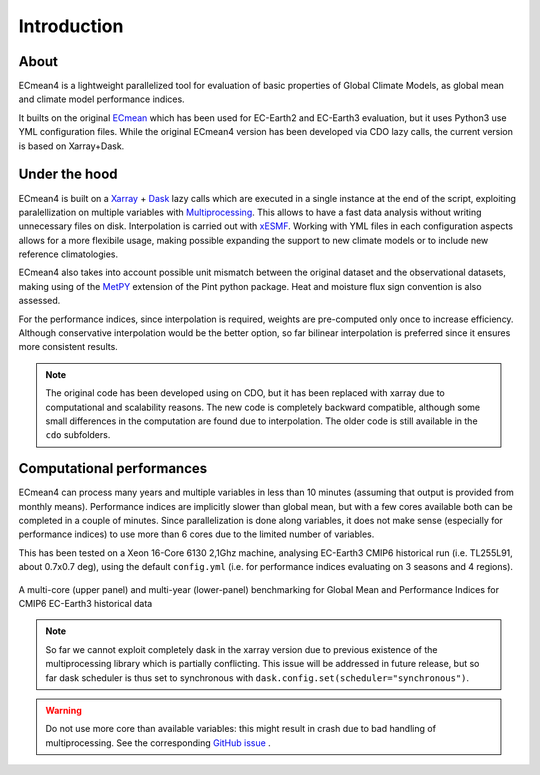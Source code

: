 Introduction
============

About
-----

ECmean4 is a lightweight parallelized tool for evaluation of basic properties of Global Climate Models, as global mean and climate model performance indices.
 
It builts on the original `ECmean <https://github.com/plesager/ece3-postproc/tree/master/ECmean>`_ which has been used for EC-Earth2 and EC-Earth3 evaluation, but it uses Python3 use YML configuration files. 
While the original ECmean4 version has been developed via CDO lazy calls, the current version is based on Xarray+Dask.


Under the hood
--------------

ECmean4 is built on a `Xarray <https://docs.xarray.dev/en/stable/>`_ + `Dask <https://examples.dask.org/xarray.html>`_ lazy calls which are executed in a single instance at the end of the script, 
exploiting paralellization on multiple variables with `Multiprocessing <https://docs.python.org/3/library/multiprocessing.html>`_. 
This allows to have a fast data analysis without writing unnecessary files on disk. Interpolation is carried out with `xESMF <https://xesmf.readthedocs.io/en/latest/>`_. 
Working with YML files in each configuration aspects allows for a more flexibile usage, making possible expanding the support to new climate models or to include new reference climatologies. 

ECmean4 also takes into account possible unit mismatch between the original dataset and the observational datasets, making using of the `MetPY <https://unidata.github.io/MetPy/latest/index.html>`_ 
extension of the Pint python package. Heat and moisture flux sign convention is also assessed.

For the performance indices, since interpolation is required, weights are pre-computed only once to increase efficiency. 
Although conservative interpolation would be the better option, so far bilinear interpolation is preferred since it ensures more consistent results. 

.. note ::
	The original code has been developed using on CDO, but it has been replaced with xarray due to computational and scalability reasons.
	The new code is completely backward compatible, although some small differences in the computation are found due to interpolation. The older code is still available in the ``cdo`` subfolders. 
	
Computational performances
--------------------------

ECmean4 can process many years and multiple variables in less than 10 minutes (assuming that output is provided from monthly means). 
Performance indices are implicitly slower than global mean, but with a few cores available both can be completed in a couple of minutes.
Since parallelization is done along variables, it does not make sense (especially for performance indices) to use more than 6 cores due to the limited number of variables. 

This has been tested on a Xeon 16-Core 6130 2,1Ghz machine, analysing EC-Earth3 CMIP6 historical run (i.e. TL255L91, about 0.7x0.7 deg), using the default ``config.yml`` (i.e. for performance indices evaluating on 3 seasons and 4 regions).

.. figure:: _static/benchmark.png
   :align: center
   :width: 600px
   :alt: Benchmark for EC-Earth3

   A multi-core (upper panel) and multi-year (lower-panel) benchmarking for Global Mean and Performance Indices for CMIP6 EC-Earth3 historical data

.. note ::
	So far we cannot exploit completely dask in the xarray version due to previous existence of the multiprocessing library which is partially conflicting. This issue will be addressed in future release, but so far dask scheduler is thus set to synchronous with ``dask.config.set(scheduler="synchronous")``.

.. warning ::
	Do not use more core than available variables: this might result in crash due to bad handling of multiprocessing. See the corresponding `GitHub issue <https://github.com/oloapinivad/ECmean4/issues/54>`_ .